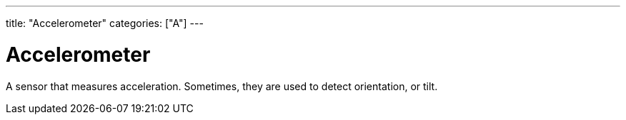 ---
title: "Accelerometer"
categories: ["A"]
---

= Accelerometer

A sensor that measures acceleration. Sometimes, they are used to detect orientation, or tilt.
